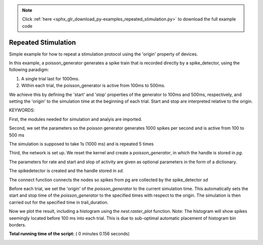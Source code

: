 .. note::
    :class: sphx-glr-download-link-note

    Click :ref:`here <sphx_glr_download_py-examples_repeated_stimulation.py>` to download the full example code
.. rst-class:: sphx-glr-example-title

.. _sphx_glr_py-examples_repeated_stimulation.py:


Repeated Stimulation
--------------------

Simple example for how to repeat a stimulation protocol
using the 'origin' property of devices.

In this example, a poisson_generator generates a spike train that is
recorded directly by a spike_detector, using the following paradigm:

1. A single trial last for 1000ms.
2. Within each trial, the poisson_generator is active from 100ms to 500ms.

We achieve this by defining the 'start' and 'stop' properties of the
generator to 100ms and 500ms, respectively, and setting the 'origin' to the
simulation time at the beginning of each trial. Start and stop are interpreted
relative to the origin.

KEYWORDS:


First, the modules needed for simulation and analyis are imported.



.. code-block:: python
   :lineno-start: 48



    import nest
    import nest.raster_plot








Second, we set the parameters so the poisson generator generates 1000 spikes
per second and is active from 100 to 500 ms



.. code-block:: python
   :lineno-start: 57



    rate = 1000.0  # generator rate in spikes/s
    start = 100.0  # start of simulation relative to trial start, in ms
    stop = 500.0  # end of simulation relative to trial start, in ms








The simulation is supposed to take 1s (1000 ms) and is repeated 5 times



.. code-block:: python
   :lineno-start: 66



    trial_duration = 1000.0  # trial duration, in ms
    num_trials = 5      # number of trials to perform








Third, the network is set up.  We reset the kernel and create a
`poisson_generator`, in which the handle is stored in `pg`.

The parameters for rate and start and stop of activity are given as optional
parameters in the form of a dictionary.



.. code-block:: python
   :lineno-start: 78



    nest.ResetKernel()
    pg = nest.Create('poisson_generator',
                     params={'rate': rate,
                             'start': start,
                             'stop': stop}
                     )








The spikedetector is created and the handle stored in `sd`.



.. code-block:: python
   :lineno-start: 90



    sd = nest.Create('spike_detector')








The connect function connects the nodes so spikes from pg are collected by
the spike_detector `sd`



.. code-block:: python
   :lineno-start: 98



    nest.Connect(pg, sd)








Before each trial, we set the 'origin' of the `poisson_generator` to the
current simulation time. This automatically sets the start and stop time of
the `poisson_generator` to the specified times with respect to the origin.
The simulation is then carried out for the specified time in trail_duration.



.. code-block:: python
   :lineno-start: 108



    for n in range(num_trials):
        nest.SetStatus(pg, {'origin': nest.GetKernelStatus()['time']})
        nest.Simulate(trial_duration)








Now we plot the result, including a histogram using the `nest.raster_plot`
function. Note: The histogram will show spikes seemingly located before
100 ms into each trial. This is due to sub-optimal automatic placement of
histogram bin borders.



.. code-block:: python
   :lineno-start: 119


    nest.raster_plot.from_device(sd, hist=True, hist_binwidth=100.,
                                 title='Repeated stimulation by Poisson generator')



.. image:: /py-examples/images/sphx_glr_repeated_stimulation_001.png
    :class: sphx-glr-single-img




**Total running time of the script:** ( 0 minutes  0.156 seconds)


.. _sphx_glr_download_py-examples_repeated_stimulation.py:


.. only :: html

 .. container:: sphx-glr-footer
    :class: sphx-glr-footer-example



  .. container:: sphx-glr-download

     :download:`Download Python source code: repeated_stimulation.py <repeated_stimulation.py>`



  .. container:: sphx-glr-download

     :download:`Download Jupyter notebook: repeated_stimulation.ipynb <repeated_stimulation.ipynb>`


.. only:: html

 .. rst-class:: sphx-glr-signature

    `Gallery generated by Sphinx-Gallery <https://sphinx-gallery.readthedocs.io>`_
